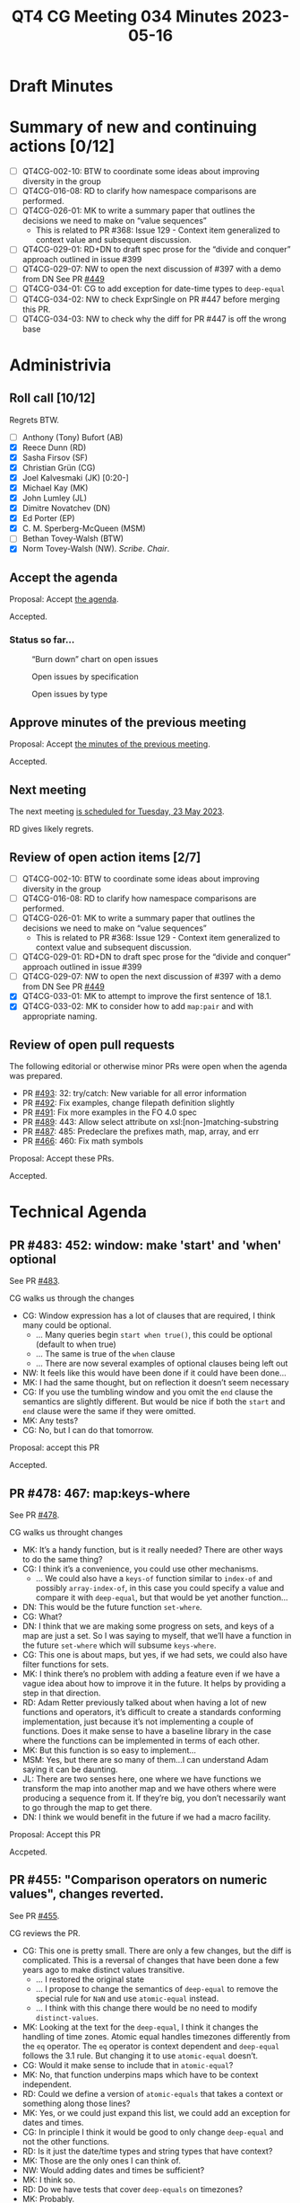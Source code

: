 :PROPERTIES:
:ID:       9355FADE-0E6D-4E61-82E1-3E25A110A710
:END:
#+title: QT4 CG Meeting 034 Minutes 2023-05-16
#+author: Norm Tovey-Walsh
#+filetags: :qt4cg:
#+options: html-style:nil h:6
#+html_head: <link rel="stylesheet" type="text/css" href="/meeting/css/htmlize.css"/>
#+html_head: <link rel="stylesheet" type="text/css" href="../../../css/style.css"/>
#+html_head: <link rel="shortcut icon" href="/img/QT4-64.png" />
#+html_head: <link rel="apple-touch-icon" sizes="64x64" href="/img/QT4-64.png" type="image/png" />
#+html_head: <link rel="apple-touch-icon" sizes="76x76" href="/img/QT4-76.png" type="image/png" />
#+html_head: <link rel="apple-touch-icon" sizes="120x120" href="/img/QT4-120.png" type="image/png" />
#+html_head: <link rel="apple-touch-icon" sizes="152x152" href="/img/QT4-152.png" type="image/png" />
#+options: author:nil email:nil creator:nil timestamp:nil
#+startup: showall

* Draft Minutes
:PROPERTIES:
:unnumbered: t
:CUSTOM_ID: minutes
:END:

* Summary of new and continuing actions [0/12]
:PROPERTIES:
:unnumbered: t
:CUSTOM_ID: new-actions
:END:

+ [ ] QT4CG-002-10: BTW to coordinate some ideas about improving diversity in the group
+ [ ] QT4CG-016-08: RD to clarify how namespace comparisons are performed.
+ [ ] QT4CG-026-01: MK to write a summary paper that outlines the decisions we need to make on “value sequences”
  + This is related to PR #368: Issue 129 - Context item generalized to context value and
    subsequent discussion.
+ [ ] QT4CG-029-01: RD+DN to draft spec prose for the “divide and conquer” approach outlined in issue #399
+ [ ] QT4CG-029-07: NW to open the next discussion of #397 with a demo from DN
  See PR [[https://qt4cg.org/dashboard/#pr-449][#449]]
+ [ ] QT4CG-034-01: CG to add exception for date-time types to ~deep-equal~
+ [ ] QT4CG-034-02: NW to check ExprSingle on PR #447 before merging this PR.
+ [ ] QT4CG-034-03: NW to check why the diff for PR #447 is off the wrong base

* Administrivia
:PROPERTIES:
:CUSTOM_ID: administrivia
:END:

** Roll call [10/12]
:PROPERTIES:
:CUSTOM_ID: roll-call
:END:

Regrets BTW.

+ [ ] Anthony (Tony) Bufort (AB)
+ [X] Reece Dunn (RD)
+ [X] Sasha Firsov (SF)
+ [X] Christian Grün (CG)
+ [X] Joel Kalvesmaki (JK) [0:20-]
+ [X] Michael Kay (MK)
+ [X] John Lumley (JL)
+ [X] Dimitre Novatchev (DN)
+ [X] Ed Porter (EP)
+ [X] C. M. Sperberg-McQueen (MSM)
+ [ ] Bethan Tovey-Walsh (BTW)
+ [X] Norm Tovey-Walsh (NW). /Scribe/. /Chair/.

** Accept the agenda
:PROPERTIES:
:CUSTOM_ID: agenda
:END:

Proposal: Accept [[../../agenda/2023/05-16.html][the agenda]].

Accepted.

*** Status so far…
:PROPERTIES:
:CUSTOM_ID: so-far
:END:

#+CAPTION: “Burn down” chart on open issues
#+NAME:   fig:open-issues
[[./issues-open-2023-05-16.png]]

#+CAPTION: Open issues by specification
#+NAME:   fig:open-issues-by-spec
[[./issues-by-spec-2023-05-16.png]]

#+CAPTION: Open issues by type
#+NAME:   fig:open-issues-by-type
[[./issues-by-type-2023-05-16.png]]

** Approve minutes of the previous meeting
:PROPERTIES:
:CUSTOM_ID: approve-minutes
:END:

Proposal: Accept [[../../minutes/2023/05-02.html][the minutes of the previous meeting]].

Accepted.

** Next meeting
:PROPERTIES:
:CUSTOM_ID: next-meeting
:END:

The next meeting [[../../agenda/2023/05-23.html][is scheduled for Tuesday, 23 May 2023]].

RD gives likely regrets.

** Review of open action items [2/7]
:PROPERTIES:
:CUSTOM_ID: open-actions
:END:

+ [ ] QT4CG-002-10: BTW to coordinate some ideas about improving diversity in the group
+ [ ] QT4CG-016-08: RD to clarify how namespace comparisons are performed.
+ [ ] QT4CG-026-01: MK to write a summary paper that outlines the decisions we need to make on “value sequences”
  + This is related to PR #368: Issue 129 - Context item generalized to context value and
    subsequent discussion.
+ [ ] QT4CG-029-01: RD+DN to draft spec prose for the “divide and conquer” approach outlined in issue #399
+ [ ] QT4CG-029-07: NW to open the next discussion of #397 with a demo from DN
  See PR [[https://qt4cg.org/dashboard/#pr-449][#449]]
+ [X] QT4CG-033-01: MK to attempt to improve the first sentence of 18.1.
+ [X] QT4CG-033-02: MK to consider how to add ~map:pair~ and with appropriate naming.

** Review of open pull requests
:PROPERTIES:
:CUSTOM_ID: open-pull-requests
:END:

The following editorial or otherwise minor PRs were open when the
agenda was prepared.

+ PR [[https://qt4cg.org/dashboard/#pr-493][#493]]: 32: try/catch: New variable for all error information
+ PR [[https://qt4cg.org/dashboard/#pr-492][#492]]: Fix examples, change filepath definition slightly
+ PR [[https://qt4cg.org/dashboard/#pr-491][#491]]: Fix more examples in the FO 4.0 spec
+ PR [[https://qt4cg.org/dashboard/#pr-489][#489]]: 443: Allow select attribute on xsl:[non-]matching-substring
+ PR [[https://qt4cg.org/dashboard/#pr-487][#487]]: 485: Predeclare the prefixes math, map, array, and err
+ PR [[https://qt4cg.org/dashboard/#pr-466][#466]]: 460: Fix math symbols

Proposal: Accept these PRs.

Accepted.

* Technical Agenda
:PROPERTIES:
:CUSTOM_ID: technical-agenda
:END:

** PR #483: 452: window: make 'start' and 'when' optional
:PROPERTIES:
:CUSTOM_ID: pr-483
:END:

See PR [[https://qt4cg.org/dashboard/#pr-483][#483]].

CG walks us through the changes

+ CG: Window expression has a lot of clauses that are required, I
  think many could be optional.
  + … Many queries begin ~start when true()~, this could be optional (default to when true)
  + … The same is true of the ~when~ clause
  + … There are now several examples of optional clauses being left out
+ NW: It feels like this would have been done if it could have been done…
+ MK: I had the same thought, but on reflection it doesn’t seem necessary
+ CG: If you use the tumbling window and you omit the ~end~ clause the
  semantics are slightly different. But would be nice if both the
  ~start~ and ~end~ clause were the same if they were omitted.
+ MK: Any tests?
+ CG: No, but I can do that tomorrow.

Proposal: accept this PR

Accepted.

** PR #478: 467: map:keys-where
:PROPERTIES:
:CUSTOM_ID: pr-478
:END:

See PR [[https://qt4cg.org/dashboard/#pr-478][#478]].

CG walks us throught changes

+ MK: It’s a handy function, but is it really needed? There are other
  ways to do the same thing?
+ CG: I think it’s a convenience, you could use other mechanisms.
  + … We could also have a ~keys-of~ function similar to ~index-of~
    and possibly ~array-index-of~, in this case you could specify a
    value and compare it with ~deep-equal~, but that would be yet
    another function…
+ DN: This would be the future function ~set-where~.
+ CG: What?
+ DN: I think that we are making some progress on sets, and keys of a
  map are just a set. So I was saying to myself, that we’ll have a
  function in the future ~set-where~ which will subsume ~keys-where~.
+ CG: This one is about maps, but yes, if we had sets, we could also
  have filter functions for sets.
+ MK: I think there’s no problem with adding a feature even if we have
  a vague idea about how to improve it in the future. It helps by
  providing a step in that direction.
+ RD: Adam Retter previously talked about when having a lot of new
  functions and operators, it’s difficult to create a standards
  conforming implementation, just because it’s not implementing a
  couple of functions. Does it make sense to have a baseline library
  in the case where the functions can be implemented in terms of each
  other.
+ MK: But this function is so easy to implement…
+ MSM: Yes, but there are so many of them…I can understand Adam saying
  it can be daunting.
+ JL: There are two senses here, one where we have functions we
  transform the map into another map and we have others where were
  producing a sequence from it. If they’re big, you don’t necessarily
  want to go through the map to get there.
+ DN: I think we would benefit in the future if we had a macro facility.

Proposal: Accept this PR

Accpeted.


** PR #455: "Comparison operators on numeric values", changes reverted.
:PROPERTIES:
:CUSTOM_ID: pr-455
:END:

See PR [[https://qt4cg.org/dashboard/#pr-455][#455]].

CG reviews the PR.

+ CG: This one is pretty small. There are only a few changes, but the
  diff is complicated. This is a reversal of changes that have been
  done a few years ago to make distinct values transitive.
  + … I restored the original state
  + … I propose to change the semantics of ~deep-equal~ to remove the
    special rule for ~NaN~ and use ~atomic-equal~ instead.
  + … I think with this change there would be no need to modify ~distinct-values~.
+ MK: Looking at the text for the ~deep-equal~, I think it changes the
  handling of time zones. Atomic equal handles timezones differently
  from the ~eq~ operator. The ~eq~ operator is context dependent and
  ~deep-equal~ follows the 3.1 rule. But changing it to use
  ~atomic-equal~ doesn’t.
+ CG: Would it make sense to include that in ~atomic-equal~?
+ MK: No, that function underpins maps which have to be context independent.
+ RD: Could we define a version of ~atomic-equals~ that takes a
  context or something along those lines?
+ MK: Yes, or we could just expand this list, we could add an
  exception for dates and times.
+ CG: In principle I think it would be good to only change
  ~deep-equal~ and not the other functions.
+ RD: Is it just the date/time types and string types that have context?
+ MK: Those are the only ones I can think of.
+ NW: Would adding dates and times be sufficient?
+ MK: I think so.
+ RD: Do we have tests that cover ~deep-equals~ on timezones?
+ MK: Probably.
+ DN: Are we making ~deep-equal~ incompatible with previous versions?
+ MK: No, we’re going to accept this text and add an exception dates and times.

ACTION QT4CG-034-01: CG to add exception for date-time types to ~deep-equal~

Proposal: Accept this PR with that action.

Accepted.

NW will wait until the action is completed before merging.


** PR #447: 435, 53, 436: lambda expressions, thin arrows
:PROPERTIES:
:CUSTOM_ID: pr-447
:END:

See PR [[https://qt4cg.org/dashboard/#pr-447][#447]].

MK reviews the PR.

+ MK: We should find all the changes in the XPath spec.
+ RD: Is the change in ExprSingle intentional?
+ MK: Yes. It’s irrelevant to this PR but it fixes a bug in the grammar.

ACTION QT4CG-034-02: NW to check ExprSingle on PR #447 before merging this PR.

ACTION QT4CG-034-03: NW to check why the diff for PR #447 is off the wrong base

+ MK: What this PR does is propose syntax that is more familar to the
  way lambda expressions are done in Java, C#, and JavaScript on the
  basis that if those languages can solve the syntax ambiguity then so can we.
  + … The parameter list precedes the single arrow; that’s an
    implementation challenge but it’s much more familiar to users.
  + … So it’s now a syntax with unbounded lookahead…but that’s true in
    the other languages that do this.
  + … The motivation is to have a syntax that’s more user friendly and
    familiar but also to sort out the problems we were getting with
    the other use of the single arrow in pipeline expressions.
  + … 4.4.5.2 Lambda expressions is the first part of the change
+ NW: Would it possibly be reasonable to require the parenthesis?
+ MK: I think the other languages allow it without parenthesis.
+ NW: Yes, but those languages are all for programmers and making it
  more consistent might be a good thing for our users who don’t
  self-identify as programmers.
  + … (despite some vague murmers of agreement, NW concludes he has
    not been persuasive on this point.)
+ MSM: The words unbounded lookahead make me very nervous. I wonder
  whether a leading keyword would be terribly inconvenient. Maybe the
  character λ before the opening paren, or the keyword ~lambda~? Would
  that spoil it?
+ MK: I think we should put users first and implementors second.
+ MSM: Yes, but as a user, I generally find simple grammars easier to
  understand. I am thinking of myself as a user, at least in part.
+ DN: What is the potential for ambiguity here? Do we still support
  other uses of the “thin arrow” operator?
+ MK: Let’s look ahead in the PR to see that.
+ DN: The other thing I wanted to ask for is an explicit warning that
  this inline or lambda syntax should be used only for functions that
  are only used in one place.
+ MK: There’s a very narrow boundary between giving good advice and
  being paternalistic. If we can agree on the advice, I have no
  problem with adding it.
+ MK: Moving on to 4.20, arrow expressions
  + … We change ~->~ to ~=!>~ for the other (former) use of the single arrow.
  + … This is intended to convey that it’s an arrow operator with
    sequence mapping.
+ RD: In terms of the unbound ahead, if the parser or processor is
  written using a hand-written recursive decent parser then it’s
  relatively straight-forward to implement. I don’t know about the
  facilities in tools that process grammars like Flex and Bison and
  Yacc. In my IntelliJ plugin, I use a handwritten parser and it’s
  straight-forward to do.
+ MK: In the worst case, you can treat the argument list as a general
  expression and then do semantic evaluation on it.
+ JL: Do we have an example of going in and out, yes we do.

Proposal: Accept this PR?

+ MSM: I’d like to sleep on it.
+ MK: I’d like some closure.

+ NW: Okay, how about this: if no objections are raised to this
  proposal in the next, say 48 hours, we’ll consider it accepted.

General agreement.

** Issue #490: Control over schema validation in parse-xml(), doc(), etc.
:PROPERTIES:
:CUSTOM_ID: iss-490
:END:

See issue [[https://github.com/qt4cg/qtspecs/issues/490][#490]].

+ MK: I encountered this recently in writing a stylesheet and I’ve
  encountered it many times. Basically, the ~doc()~ and ~parse-xml()~
  don’t give enough control.
  + … Whitespace stripping, XInclude, DTD validation, etc…
  + … I think these functions are crying out for an options parameter.
+ MK: I think the need should be uncontroversial, the hard part will
  be deciding what goes in the map.

General agreement that it should have an options parameter.

+ MK: I’ll raise a PR with a proposals.

** Issue #481: When we have array:build and map:build, then why do we also need array:of and map:of ?
:PROPERTIES:
:CUSTOM_ID: iss-481
:END:

See issue [[https://github.com/qt4cg/qtspecs/issues/481][#481]].

+ DN: My question is why we need “of” when we have “build”?
  + … If I know how to use build, why would I use of?
+ MK: It’s always valid to raise the question of whether a convenience
  function warrants inclusion.
  + … In ~map:build~, the requirement to provide two callbacks seems very high.
  + … The case is weaker for ~array:build~, but then there’s the question of symmetry.
+ DN: I was looking at ~array:of~
+ RD: In other languages like Java and Kotlin, the ~of~ constructors
  take sequences of values. Would it then make sense to in the ~of~
  functions support sequences of values instead of a single?
+ MK: I think they already do. But then there’s also a good case for
  revisiting variadic functions.
  + … If we add variadicity for then the strength is functioned.
+ JK: It looks like ~of~ has one parameter. Why not just make that ~build~ with a 1-arity.
+ DN: I thought about something like this. The second parameter
  defaults to identity, then it’s the same.
+ MK: I don’t think it is because ~array:build~ is designed to work on
  the decomposition. So I think the default is different.
+ DN: So we could make it the identity function
+ MK: Yes, but the ~of~ function was introduced as an inverse function
  to array members and map pairs.
+ NW: I think a simple function that doens’t require a callback function is a usability win.
+ CG: Maybe call it ~map-of-pairs~ so that it’s more obviously an inverse?
+ MK: Yes, I’m a fan of short names, but yes names that hint at the
  semantics can also be useful.
+ JK: Just using the preposition shifts the semantics of it.
  Prepositions are too generic.

Proposal: close with no action.

Accepted.

* Any other business?
:PROPERTIES:
:CUSTOM_ID: any-other-business
:END:

None heard.

* Adjourned
:PROPERTIES:
:CUSTOM_ID: adjourned
:END:
